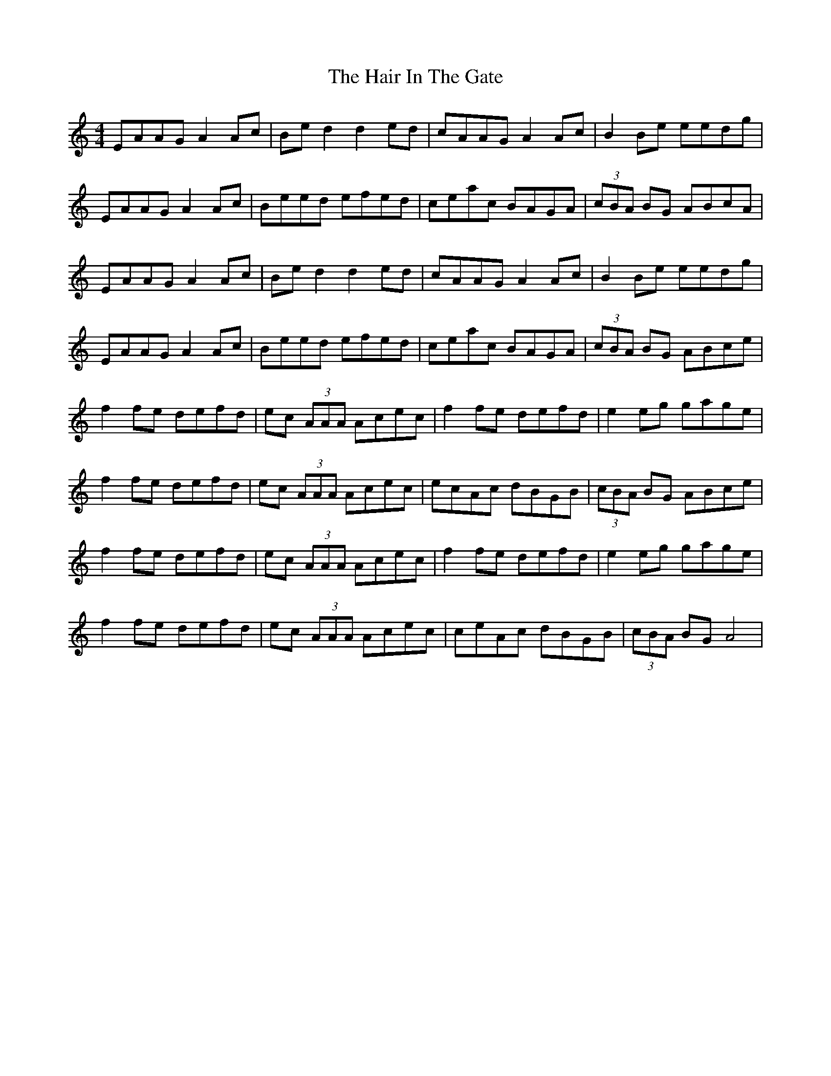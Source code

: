 X: 16488
T: Hair In The Gate, The
R: reel
M: 4/4
K: Aminor
EAAG A2 Ac|Be d2 d2 ed|cAAG A2 Ac|B2 Be eedg|
EAAG A2 Ac|Beed efed|ceac BAGA|(3cBA BG ABcA|
EAAG A2 Ac|Be d2 d2 ed|cAAG A2 Ac|B2 Be eedg|
EAAG A2 Ac|Beed efed|ceac BAGA|(3cBA BG ABce|
f2 fe defd|ec (3AAA Acec|f2 fe defd|e2 eg gage|
f2 fe defd|ec (3AAA Acec|ecAc dBGB|(3cBA BG ABce|
f2 fe defd|ec (3AAA Acec|f2 fe defd|e2 eg gage|
f2 fe defd|ec (3AAA Acec|ceAc dBGB|(3cBA BG A4|

